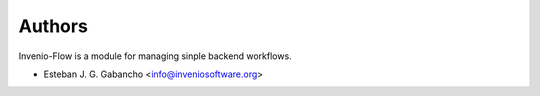 ..
    Copyright (C) 2019 Esteban J. G. Gabancho.

    Invenio-Flow is free software; you can redistribute it and/or modify it
    under the terms of the MIT License; see LICENSE file for more details.

Authors
=======

Invenio-Flow is a module for managing sinple backend workflows.

- Esteban J. G. Gabancho <info@inveniosoftware.org>
